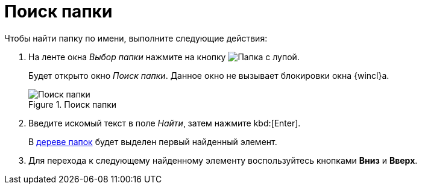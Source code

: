 = Поиск папки

.Чтобы найти папку по имени, выполните следующие действия:
. На ленте окна _Выбор папки_ нажмите на кнопку image:buttons/folder-search.png[Папка с лупой].
+
Будет открыто окно _Поиск папки_. Данное окно не вызывает блокировки окна {wincl}а.
+
.Поиск папки
image::Folder_search.png[Поиск папки]
+
. Введите искомый текст в поле _Найти_, затем нажмите kbd:[Enter].
+
В xref:interface-navigation-area.adoc#tree[дереве папок] будет выделен первый найденный элемент.
+
. Для перехода к следующему найденному элементу воспользуйтесь кнопками *Вниз* и *Вверх*.
